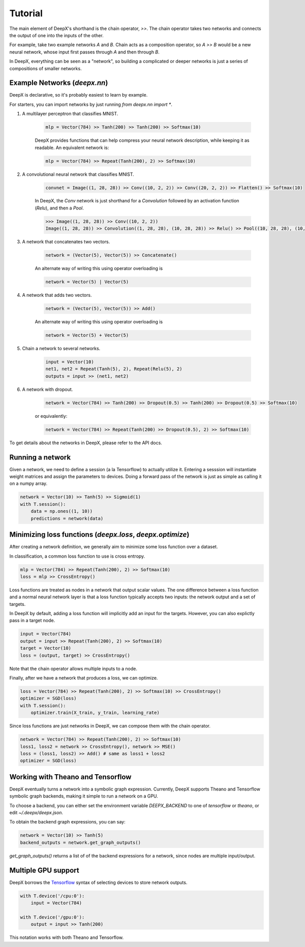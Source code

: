 .. _tutorial:

Tutorial
=================
The main element of DeepX's shorthand
is the chain operator, `>>`.
The chain operator takes two
networks
and connects the output of
one into the inputs of the other.

For example, take
two example networks `A` and `B`.
Chain acts as a composition
operator, so `A >> B` would be
a new neural network, whose input
first passes through `A` and then
through `B`.

In DeepX, everything can be
seen as a "network",
so building a complicated
or deeper networks is just a
series of compositions of
smaller networks.

Example Networks (`deepx.nn`)
-------------------------------
DeepX is declarative,
so it's probably easiest
to learn by example.

For starters, you can import networks
by just running `from deepx.nn import *`.

#. A multilayer perceptron that classifies MNIST.

    .. code-block:: python

        mlp = Vector(784) >> Tanh(200) >> Tanh(200) >> Softmax(10)


    DeepX provides functions that can help compress
    your neural network description, while keeping it as readable.
    An equivalent network is:

    .. code-block:: python

        mlp = Vector(784) >> Repeat(Tanh(200), 2) >> Softmax(10)

#. A convolutional neural network that classifies MNIST.

    .. code-block:: python

        convnet = Image((1, 28, 28)) >> Conv((10, 2, 2)) >> Conv((20, 2, 2)) >> Flatten() >> Softmax(10)

    In DeepX, the `Conv` network is just shorthand
    for a `Convolution` followed by an activation function (`Relu`),
    and then a `Pool`.

    .. code-block:: python

        >>> Image((1, 28, 28)) >> Conv((10, 2, 2))
        Image((1, 28, 28)) >> Convolution((1, 28, 28), (10, 28, 28)) >> Relu() >> Pool((10, 28, 28), (10, 14, 14))


#. A network that concatenates two vectors.

    .. code-block:: python

        network = (Vector(5), Vector(5)) >> Concatenate()

    An alternate way of writing this using operator overloading is

    .. code-block:: python

        network = Vector(5) | Vector(5)

#. A network that adds two vectors.

    .. code-block:: python

        network = (Vector(5), Vector(5)) >> Add()

    An alternate way of writing this using operator overloading is

    .. code-block:: python

        network = Vector(5) + Vector(5)

#. Chain a network to several networks.

    .. code-block:: python

        input = Vector(10)
        net1, net2 = Repeat(Tanh(5), 2), Repeat(Relu(5), 2)
        outputs = input >> (net1, net2)

#. A network with dropout.

    .. code-block:: python

        network = Vector(784) >> Tanh(200) >> Dropout(0.5) >> Tanh(200) >> Dropout(0.5) >> Softmax(10)

    or equivalently:

    .. code-block:: python

        network = Vector(784) >> Repeat(Tanh(200) >> Dropout(0.5), 2) >> Softmax(10)


To get details about the networks in DeepX,
please refer to the API docs.

Running a network
-------------------
Given a network, we need to define a session (a la Tensorflow)
to actually utilize it. 
Entering a sesssion
will instantiate weight matrices
and assign the parameters to devices.
Doing a forward pass
of the network is just as simple
as calling it on a numpy array.

.. code-block:: python

    network = Vector(10) >> Tanh(5) >> Sigmoid(1)
    with T.session():
        data = np.ones((1, 10))
        predictions = network(data)


Minimizing loss functions (`deepx.loss`, `deepx.optimize`)
-------------------------------------------------------------

After creating a network definition,
we generally aim to minimize some
loss function over a dataset.

In classification, a common loss function to use
is cross entropy.

.. code-block:: python

    mlp = Vector(784) >> Repeat(Tanh(200), 2) >> Softmax(10)
    loss = mlp >> CrossEntropy()

Loss functions are treated as nodes in a network
that output scalar values. The one difference
between a loss function and a normal
neural network layer is that a loss function
typically accepts two inputs: the network output
and a set of targets.

In DeepX by default, adding
a loss function
will implicitly add an input
for the targets.
However, you can also explictly pass
in a target node.

.. code-block:: python

    input = Vector(784)
    output = input >> Repeat(Tanh(200), 2) >> Softmax(10)
    target = Vector(10)
    loss = (output, target) >> CrossEntropy()

Note that the chain operator allows
multiple inputs to a node.

Finally, after we have a network
that produces a loss,
we can optimize.

.. code-block:: python

    loss = Vector(784) >> Repeat(Tanh(200), 2) >> Softmax(10) >> CrossEntropy()
    optimizer = SGD(loss)
    with T.session():
        optimizer.train(X_train, y_train, learning_rate)

Since loss functions are just
networks in DeepX, we can compose
them with the chain operator.

.. code-block:: python

    network = Vector(784) >> Repeat(Tanh(200), 2) >> Softmax(10)
    loss1, loss2 = network >> CrossEntropy(), network >> MSE()
    loss = (loss1, loss2) >> Add() # same as loss1 + loss2
    optimizer = SGD(loss)

Working with Theano and Tensorflow
-------------------------------------

DeepX eventually turns a network into a
symbolic graph expression.
Currently, DeepX supports
Theano and Tensorflow symbolic graph
backends, making it simple to run a
network on a GPU.

To choose a backend, you can
either set the environment variable
`DEEPX_BACKEND` to one of `tensorflow`
or `theano`, or edit `~/.deepx/deepx.json`.

To obtain the backend graph
expressions, you can say:

.. code-block:: python

    network = Vector(10) >> Tanh(5)
    backend_outputs = network.get_graph_outputs()

`get_graph_outputs()` returns a list of
of the backend expressions for a network,
since nodes are multiple input/output.

Multiple GPU support
-----------------------

.. _Tensorflow: https://www.tensorflow.org/versions/r0.10/how_tos/using_gpu/index.html

DeepX borrows the `Tensorflow`_ syntax of
selecting devices to store network outputs.

.. code-block:: python

    with T.device('/cpu:0'):
        input = Vector(784)

    with T.device('/gpu:0'):
        output = input >> Tanh(200)

This notation works with both
Theano and Tensorflow.
